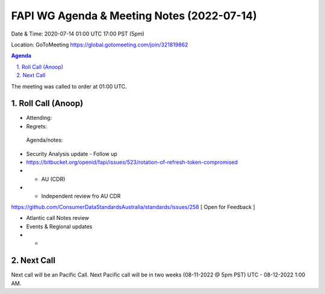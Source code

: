 ===========================================
FAPI WG Agenda & Meeting Notes (2022-07-14) 
===========================================
Date & Time: 2020-07-14 01:00 UTC 17:00 PST (5pm)

Location: GoToMeeting https://global.gotomeeting.com/join/321819862


.. sectnum:: 
   :suffix: .

.. contents:: Agenda

The meeting was called to order at 01:00 UTC. 

Roll Call (Anoop)
=====================

* Attending:  
* Regrets:    
 

 Agenda/notes:

* Security Analysis update - Follow up
* https://bitbucket.org/openid/fapi/issues/523/rotation-of-refresh-token-compromised
* * AU (CDR)
* * Independent review fro AU CDR 
https://github.com/ConsumerDataStandardsAustralia/standards/issues/258 
[ Open for Feedback ]

* Atlantic call Notes review
* Events & Regional updates
* * 





 

Next Call
==============================
Next call will be an Pacific Call. 
Next Pacific call will be in two weeks (08-11-2022 @ 5pm PST) UTC - 08-12-2022 1:00 AM.